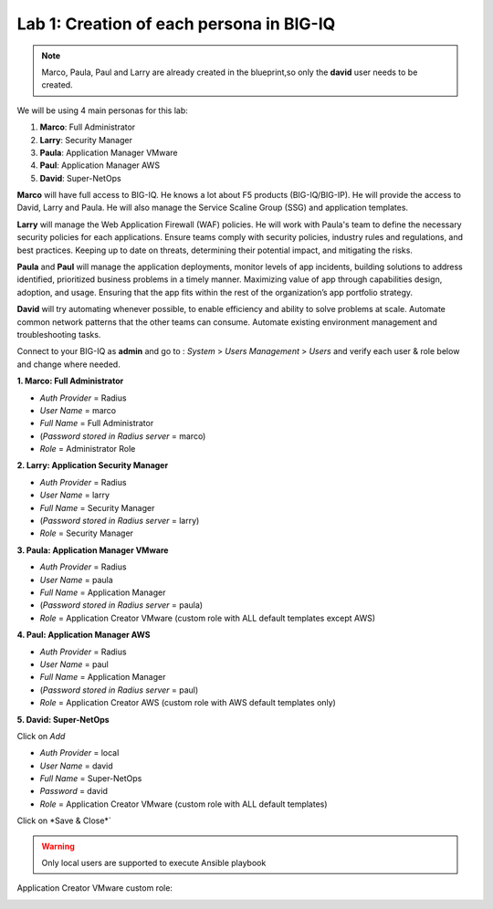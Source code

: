 Lab 1: Creation of each persona in BIG-IQ
-----------------------------------------
.. note:: Marco, Paula, Paul and Larry are already created in the blueprint,so only the **david** user needs to be created.

We will be using 4 main personas for this lab:

1. **Marco**: Full Administrator
2. **Larry**: Security Manager
3. **Paula**: Application Manager VMware
4. **Paul**: Application Manager AWS
5. **David**: Super-NetOps

**Marco** will have full access to BIG-IQ. He knows a lot about F5 products (BIG-IQ/BIG-IP).
He will provide the access to David, Larry and Paula. He will also manage the Service Scaline Group (SSG)
and application templates.

**Larry** will manage the Web Application Firewall (WAF) policies. He will work with Paula's team
to define the necessary security policies for each applications.
Ensure teams comply with security policies, industry rules and regulations, and best practices.
Keeping up to date on threats, determining their potential impact, and mitigating the risks.

**Paula** and **Paul** will manage the application deployments, monitor levels of app incidents, building solutions to address identified, prioritized business problems in a timely manner.
Maximizing value of app through capabilities design, adoption, and usage.
Ensuring that the app fits within the rest of the organization’s app portfolio strategy.

**David** will try automating whenever possible, to enable efficiency and ability to solve problems at scale.
Automate common network patterns that the other teams can consume.
Automate existing environment management and troubleshooting tasks.

Connect to your BIG-IQ as **admin** and go to : *System* > *Users Management* > *Users*
and verify each user & role below and change where needed.

**1. Marco: Full Administrator**

- *Auth Provider* = Radius
- *User Name* = marco
- *Full Name* = Full Administrator
- (*Password stored in Radius server* = marco)
- *Role* = Administrator Role

**2. Larry: Application Security Manager**

- *Auth Provider* = Radius
- *User Name* = larry
- *Full Name* = Security Manager
- (*Password stored in Radius server* = larry)
- *Role* = Security Manager

**3. Paula: Application Manager VMware**

- *Auth Provider* = Radius
- *User Name* = paula
- *Full Name* = Application Manager
- (*Password stored in Radius server* = paula)
- *Role* = Application Creator VMware (custom role with ALL default templates except AWS)

**4. Paul: Application Manager AWS**

- *Auth Provider* = Radius
- *User Name* = paul
- *Full Name* = Application Manager
- (*Password stored in Radius server* = paul)
- *Role* = Application Creator AWS (custom role with AWS default templates only)

**5. David: Super-NetOps**

Click on *Add*

- *Auth Provider* = local
- *User Name* = david
- *Full Name* = Super-NetOps
- *Password* = david
- *Role* = Application Creator VMware (custom role with ALL default templates)

Click on *Save & Close*`

.. warning:: Only local users are supported to execute Ansible playbook

.. image:: ../pictures/module1/img_module1_lab2_1.png
  :align: center
  :scale: 50%

Application Creator VMware custom role:

.. image:: ../pictures/module1/img_module1_lab2_2.png
  :align: center
  :scale: 50%
